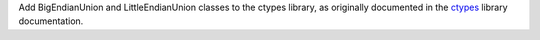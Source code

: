 Add BigEndianUnion and LittleEndianUnion classes to the ctypes library, as
originally documented in the `ctypes`_ library documentation.

.. _ctypes: https://docs.python.org/3/library/ctypes.html#structure-union-alignment-and-byte-order
